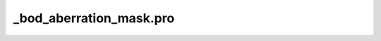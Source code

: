 \_bod\_aberration\_mask.pro
===================================================================================================


























